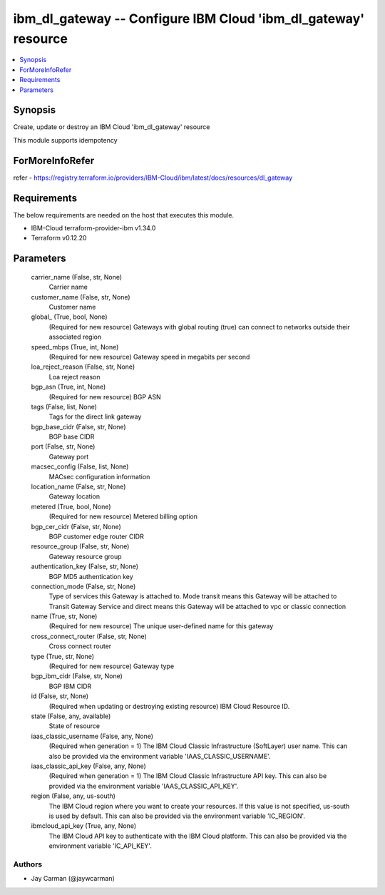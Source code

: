 
ibm_dl_gateway -- Configure IBM Cloud 'ibm_dl_gateway' resource
===============================================================

.. contents::
   :local:
   :depth: 1


Synopsis
--------

Create, update or destroy an IBM Cloud 'ibm_dl_gateway' resource

This module supports idempotency


ForMoreInfoRefer
----------------
refer - https://registry.terraform.io/providers/IBM-Cloud/ibm/latest/docs/resources/dl_gateway

Requirements
------------
The below requirements are needed on the host that executes this module.

- IBM-Cloud terraform-provider-ibm v1.34.0
- Terraform v0.12.20



Parameters
----------

  carrier_name (False, str, None)
    Carrier name


  customer_name (False, str, None)
    Customer name


  global_ (True, bool, None)
    (Required for new resource) Gateways with global routing (true) can connect to networks outside their associated region


  speed_mbps (True, int, None)
    (Required for new resource) Gateway speed in megabits per second


  loa_reject_reason (False, str, None)
    Loa reject reason


  bgp_asn (True, int, None)
    (Required for new resource) BGP ASN


  tags (False, list, None)
    Tags for the direct link gateway


  bgp_base_cidr (False, str, None)
    BGP base CIDR


  port (False, str, None)
    Gateway port


  macsec_config (False, list, None)
    MACsec configuration information


  location_name (False, str, None)
    Gateway location


  metered (True, bool, None)
    (Required for new resource) Metered billing option


  bgp_cer_cidr (False, str, None)
    BGP customer edge router CIDR


  resource_group (False, str, None)
    Gateway resource group


  authentication_key (False, str, None)
    BGP MD5 authentication key


  connection_mode (False, str, None)
    Type of services this Gateway is attached to. Mode transit means this Gateway will be attached to Transit Gateway Service and direct means this Gateway will be attached to vpc or classic connection


  name (True, str, None)
    (Required for new resource) The unique user-defined name for this gateway


  cross_connect_router (False, str, None)
    Cross connect router


  type (True, str, None)
    (Required for new resource) Gateway type


  bgp_ibm_cidr (False, str, None)
    BGP IBM CIDR


  id (False, str, None)
    (Required when updating or destroying existing resource) IBM Cloud Resource ID.


  state (False, any, available)
    State of resource


  iaas_classic_username (False, any, None)
    (Required when generation = 1) The IBM Cloud Classic Infrastructure (SoftLayer) user name. This can also be provided via the environment variable 'IAAS_CLASSIC_USERNAME'.


  iaas_classic_api_key (False, any, None)
    (Required when generation = 1) The IBM Cloud Classic Infrastructure API key. This can also be provided via the environment variable 'IAAS_CLASSIC_API_KEY'.


  region (False, any, us-south)
    The IBM Cloud region where you want to create your resources. If this value is not specified, us-south is used by default. This can also be provided via the environment variable 'IC_REGION'.


  ibmcloud_api_key (True, any, None)
    The IBM Cloud API key to authenticate with the IBM Cloud platform. This can also be provided via the environment variable 'IC_API_KEY'.













Authors
~~~~~~~

- Jay Carman (@jaywcarman)

